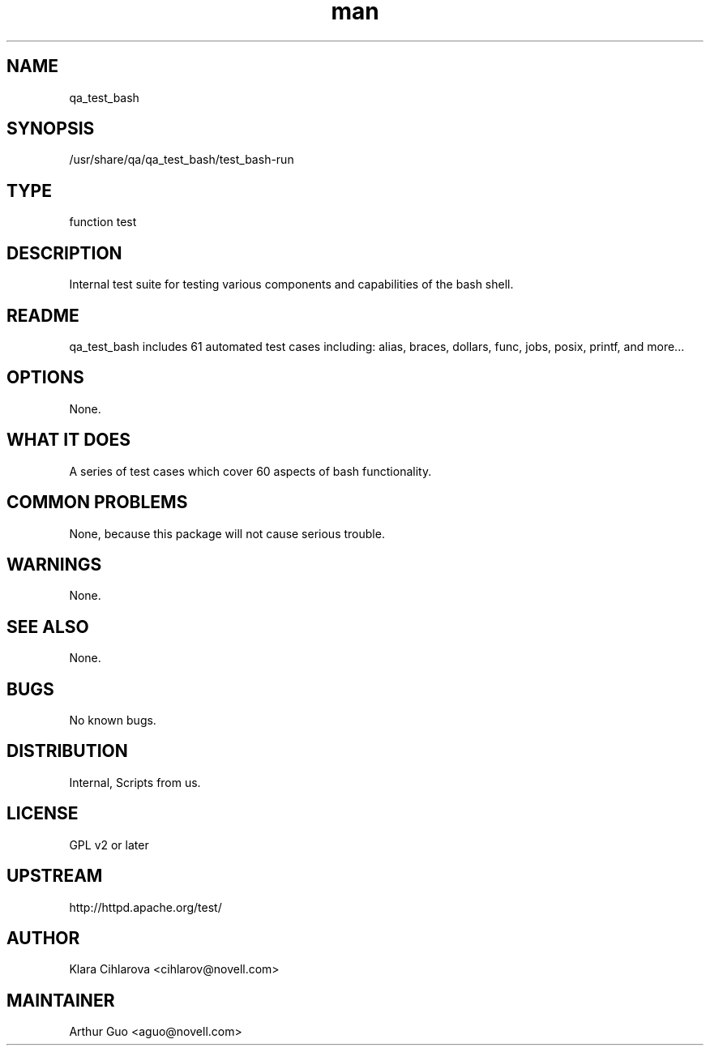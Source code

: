 ." Manpage for qa_test_bash.
." Contact David Mulder <dmulder@novell.com> to correct errors or typos.
.TH man 8 "21 Oct 2011" "1.0" "qa_test_bash man page"
.SH NAME
qa_test_bash
.SH SYNOPSIS
/usr/share/qa/qa_test_bash/test_bash-run
.SH TYPE
function test
.SH DESCRIPTION
Internal test suite for testing various components and capabilities of the bash shell.
.SH README
qa_test_bash includes 61 automated test cases including: alias, braces, dollars, func, jobs, posix, printf, and more...
.SH OPTIONS
None.
.SH WHAT IT DOES
A series of test cases which cover 60 aspects of bash functionality.
.SH COMMON PROBLEMS
None, because this package will not cause serious trouble.
.SH WARNINGS
None.
.SH SEE ALSO
None.
.SH BUGS
No known bugs.
.SH DISTRIBUTION
Internal, Scripts from us.
.SH LICENSE
GPL v2 or later
.SH UPSTREAM
http://httpd.apache.org/test/
.SH AUTHOR
Klara Cihlarova <cihlarov@novell.com>
.SH MAINTAINER
Arthur Guo <aguo@novell.com>
